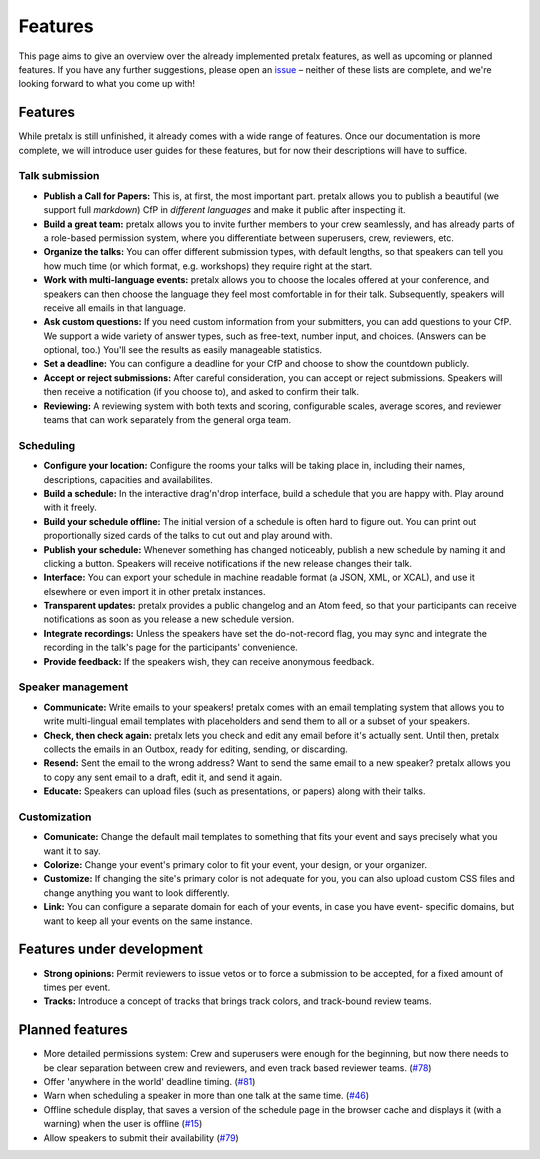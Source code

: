 Features
========

This page aims to give an overview over the already implemented pretalx features, as well as
upcoming or planned features. If you have any further suggestions, please open an issue_ – neither
of these lists are complete, and we're looking forward to what you come up with!

Features
--------

While pretalx is still unfinished, it already comes with a wide range of features. Once our
documentation is more complete, we will introduce user guides for these features, but for now their
descriptions will have to suffice.

Talk submission
~~~~~~~~~~~~~~~

- **Publish a Call for Papers:** This is, at first, the most important part. pretalx allows you to
  publish a beautiful (we support full *markdown*) CfP in *different languages* and make it public
  after inspecting it.
- **Build a great team:** pretalx allows you to invite further members to your crew seamlessly, and
  has already parts of a role-based permission system, where you differentiate between superusers,
  crew, reviewers, etc.
- **Organize the talks:** You can offer different submission types, with default lengths, so that
  speakers can tell you how much time (or which format, e.g. workshops) they require right at the
  start.
- **Work with multi-language events:** pretalx allows you to choose the locales offered at your
  conference, and speakers can then choose the language they feel most comfortable in for their
  talk. Subsequently, speakers will receive all emails in that language.
- **Ask custom questions:** If you need custom information from your submitters, you can add
  questions to your CfP. We support a wide variety of answer types, such as free-text, number input,
  and choices. (Answers can be optional, too.) You'll see the results as easily manageable
  statistics.
- **Set a deadline:** You can configure a deadline for your CfP and choose to show the countdown
  publicly.
- **Accept or reject submissions:** After careful consideration, you can accept or reject
  submissions. Speakers will then receive a notification (if you choose to), and asked to confirm
  their talk.
- **Reviewing:** A reviewing system with both texts and scoring, configurable scales, average
  scores, and reviewer teams that can work separately from the general orga team.

Scheduling
~~~~~~~~~~

- **Configure your location:** Configure the rooms your talks will be taking place in, including
  their names, descriptions, capacities and availabilites.
- **Build a schedule:** In the interactive drag'n'drop interface, build a schedule that you are
  happy with. Play around with it freely.
- **Build your schedule offline:** The initial version of a schedule is often hard to figure out.
  You can print out proportionally sized cards of the talks to cut out and play around with.
- **Publish your schedule:** Whenever something has changed noticeably, publish a new schedule by
  naming it and clicking a button. Speakers will receive notifications if the new release changes
  their talk.
- **Interface:** You can export your schedule in machine readable format (a JSON, XML, or XCAL),
  and use it elsewhere or even import it in other pretalx instances.
- **Transparent updates:** pretalx provides a public changelog and an Atom feed, so that your
  participants can receive notifications as soon as you release a new schedule version.
- **Integrate recordings:** Unless the speakers have set the do-not-record flag, you may sync and
  integrate the recording in the talk's page for the participants' convenience.
- **Provide feedback:** If the speakers wish, they can receive anonymous feedback.

Speaker management
~~~~~~~~~~~~~~~~~~

- **Communicate:** Write emails to your speakers! pretalx comes with an email templating system that
  allows you to write multi-lingual email templates with placeholders and send them to all or a
  subset of your speakers.
- **Check, then check again:** pretalx lets you check and edit any email before it's actually sent.
  Until then, pretalx collects the emails in an Outbox, ready for editing, sending, or discarding.
- **Resend:** Sent the email to the wrong address? Want to send the same email to a new speaker?
  pretalx allows you to copy any sent email to a draft, edit it, and send it again.
- **Educate:** Speakers can upload files (such as presentations, or papers) along with their talks.

Customization
~~~~~~~~~~~~~

- **Comunicate:** Change the default mail templates to something that fits your event and says
  precisely what you want it to say.
- **Colorize:** Change your event's primary color to fit your event, your design, or your organizer.
- **Customize:** If changing the site's primary color is not adequate for you, you can also upload
  custom CSS files and change anything you want to look differently.
- **Link:** You can configure a separate domain for each of your events, in case you have event-
  specific domains, but want to keep all your events on the same instance.

Features under development
--------------------------

- **Strong opinions:** Permit reviewers to issue vetos or to force a submission to be accepted, for
  a fixed amount of times per event.
- **Tracks:** Introduce a concept of tracks that brings track colors, and track-bound review teams.

Planned features
----------------

- More detailed permissions system: Crew and superusers were enough for the beginning, but now there
  needs to be clear separation between crew and reviewers, and even track based reviewer teams.
  (`#78 <https://github.com/pretalx/pretalx/issues/78>`_)
- Offer 'anywhere in the world' deadline timing. (`#81
  <https://github.com/pretalx/pretalx/issues/81>`_)
- Warn when scheduling a speaker in more than one talk at the same time. (`#46
  <https://github.com/pretalx/pretalx/issues/46>`_)
- Offline schedule display, that saves a version of the schedule page in the browser cache and
  displays it (with a warning) when the user is offline (`#15
  <https://github.com/pretalx/pretalx/issues/15>`_)
- Allow speakers to submit their availability (`#79
  <https://github.com/pretalx/pretalx/issues/79>`_)

.. _issue: https://github.com/pretalx/pretalx/issues/
